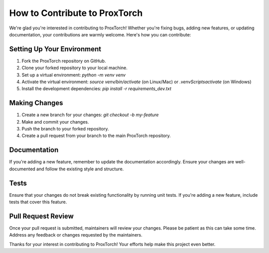 =================================
How to Contribute to ProxTorch
=================================

We're glad you're interested in contributing to ProxTorch! Whether you're fixing bugs, adding new features, or updating documentation, your contributions are warmly welcome. Here's how you can contribute:

Setting Up Your Environment
---------------------------

1. Fork the ProxTorch repository on GitHub.
2. Clone your forked repository to your local machine.
3. Set up a virtual environment: `python -m venv venv`
4. Activate the virtual environment: `source venv/bin/activate` (on Linux/Mac) or `.\venv\Scripts\activate` (on Windows)
5. Install the development dependencies: `pip install -r requirements_dev.txt`

Making Changes
--------------

1. Create a new branch for your changes: `git checkout -b my-feature`
2. Make and commit your changes.
3. Push the branch to your forked repository.
4. Create a pull request from your branch to the main ProxTorch repository.

Documentation
-------------

If you're adding a new feature, remember to update the documentation accordingly. Ensure your changes are well-documented and follow the existing style and structure.

Tests
-----

Ensure that your changes do not break existing functionality by running unit tests. If you're adding a new feature, include tests that cover this feature.

Pull Request Review
-------------------

Once your pull request is submitted, maintainers will review your changes. Please be patient as this can take some time. Address any feedback or changes requested by the maintainers.

Thanks for your interest in contributing to ProxTorch! Your efforts help make this project even better.

